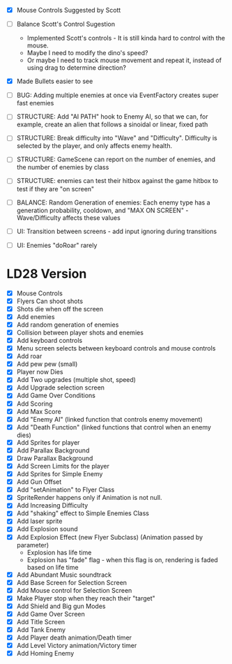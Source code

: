
- [X] Mouse Controls Suggested by Scott
- [ ] Balance Scott's Control Sugestion
  - Implemented Scott's controls - It is still kinda hard to control
    with the mouse.
  - Maybe I need to modify the dino's speed?
  - Or maybe I need to track mouse movement and repeat it, instead of
    using drag to determine direction?

- [X] Made Bullets easier to see

- [ ] BUG: Adding multiple enemies at once via EventFactory creates super fast enemies
- [ ] STRUCTURE: Add "AI PATH" hook to Enemy AI, so that we can, for example,
  create an alien that follows a sinoidal or linear, fixed path
- [ ] STRUCTURE: Break difficulty into "Wave" and
  "Difficulty". Difficulty is selected by the player, and only affects
  enemy health.
- [ ] STRUCTURE: GameScene can report on the number of enemies, and the number of enemies by class
- [ ] STRUCTURE: enemies can test their hitbox against the game hitbox to test if they are "on screen"

- [ ] BALANCE: Random Generation of enemies: Each enemy type has a generation probability, cooldown, 
      and "MAX ON SCREEN" - Wave/Difficulty affects these values

- [ ] UI: Transition between screens - add input ignoring during transitions
- [ ] UI: Enemies "doRoar" rarely


* LD28 Version

- [X] Mouse Controls
- [X] Flyers Can shoot shots
- [X] Shots die when off the screen
- [X] Add enemies
- [X] Add random generation of enemies
- [X] Collision between player shots and enemies
- [X] Add keyboard controls
- [X] Menu screen selects between keyboard controls and mouse controls
- [X] Add roar
- [X] Add pew pew (small)
- [X] Player now Dies
- [X] Add Two upgrades (multiple shot, speed)
- [X] Add Upgrade selection screen
- [X] Add Game Over Conditions
- [X] Add Scoring
- [X] Add Max Score
- [X] Add "Enemy AI" (linked function that controls enemy movement)
- [X] Add "Death Function" (linked functions that control when an enemy dies)
- [X] Add Sprites for player
- [X] Add Parallax Background
- [X] Draw Parallax Background
- [X] Add Screen Limits for the player
- [X] Add Sprites for Simple Enemy
- [X] Add Gun Offset
- [X] Add "setAnimation" to Flyer Class
- [X] SpriteRender happens only if Animation is not null.
- [X] Add Increasing Difficulty
- [X] Add "shaking" effect to Simple Enemies Class
- [X] Add laser sprite
- [X] Add Explosion sound
- [X] Add Explosion Effect (new Flyer Subclass) (Animation passed by parameter)
  - Explosion has life time
  - Explosion has "fade" flag - when this flag is on, rendering is faded based 
    on life time
- [X] Add Abundant Music soundtrack
- [X] Add Base Screen for Selection Screen
- [X] Add Mouse control for Selection Screen
- [X] Make Player stop when they reach their "target"
- [X] Add Shield and Big gun Modes
- [X] Add Game Over Screen
- [X] Add Title Screen
- [X] Add Tank Enemy
- [X] Add Player death animation/Death timer
- [X] Add Level Victory animation/Victory timer
- [X] Add Homing Enemy
